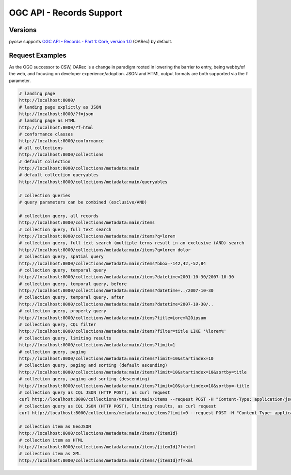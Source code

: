 .. _oarec-support:

OGC API - Records Support
=========================

Versions
--------

pycsw supports `OGC API - Records - Part 1: Core, version 1.0`_ (OARec) by default.

Request Examples
----------------

As the OGC successor to CSW, OARec is a change in paradigm rooted in lowering
the barrier to entry, being webby/of the web, and focusing on developer experience/adoption.
JSON and HTML output formats are both supported via the ``f`` parameter.

.. code-block:: bash

  # landing page
  http://localhost:8000/
  # landing page explictly as JSON
  http://localhost:8000/?f=json
  # landing page as HTML
  http://localhost:8000/?f=html
  # conformance classes
  http://localhost:8000/conformance
  # all collections
  http://localhost:8000/collections
  # default collection
  http://localhost:8000/collections/metadata:main
  # default collection queryables
  http://localhost:8000/collections/metadata:main/queryables

  # collection queries
  # query parameters can be combined (exclusive/AND)

  # collection query, all records
  http://localhost:8000/collections/metadata:main/items
  # collection query, full text search
  http://localhost:8000/collections/metadata:main/items?q=lorem
  # collection query, full text search (multiple terms result in an exclusive (AND) search
  http://localhost:8000/collections/metadata:main/items?q=lorem dolor
  # collection query, spatial query
  http://localhost:8000/collections/metadata:main/items?bbox=-142,42,-52,84
  # collection query, temporal query
  http://localhost:8000/collections/metadata:main/items?datetime=2001-10-30/2007-10-30
  # collection query, temporal query, before
  http://localhost:8000/collections/metadata:main/items?datetime=../2007-10-30
  # collection query, temporal query, after
  http://localhost:8000/collections/metadata:main/items?datetime=2007-10-30/..
  # collection query, property query
  http://localhost:8000/collections/metadata:main/items?title=Lorem%20ipsum
  # collection query, CQL filter
  http://localhost:8000/collections/metadata:main/items?filter=title LIKE '%lorem%'
  # collection query, limiting results
  http://localhost:8000/collections/metadata:main/items?limit=1
  # collection query, paging
  http://localhost:8000/collections/metadata:main/items?limit=10&startindex=10
  # collection query, paging and sorting (default ascending)
  http://localhost:8000/collections/metadata:main/items?limit=10&startindex=10&sortby=title
  # collection query, paging and sorting (descending)
  http://localhost:8000/collections/metadata:main/items?limit=10&startindex=10&sortby=-title
  # collection query as CQL JSON (HTTP POST), as curl request
  curl http://localhost:8000/collections/metadata:main/items --request POST -H "Content-Type: application/json" --data '{ "eq": [{ "property": "title" }, "Lorem ipsum"]}'
  # collection query as CQL JSON (HTTP POST), limiting results, as curl request
  curl http://localhost:8000/collections/metadata:main/items?limit=0 --request POST -H "Content-Type: application/json" --data '{ "eq": [{ "property": "title" }, "Lorem ipsum"]}'

  # collection item as GeoJSON
  http://localhost:8000/collections/metadata:main/items/{itemId}
  # collection item as HTML
  http://localhost:8000/collections/metadata:main/items/{itemId}?f=html
  # collection item as XML
  http://localhost:8000/collections/metadata:main/items/{itemId}?f=xml


.. _`OGC API - Records - Part 1: Core, version 1.0`: https://ogcapi.ogc.org/records
